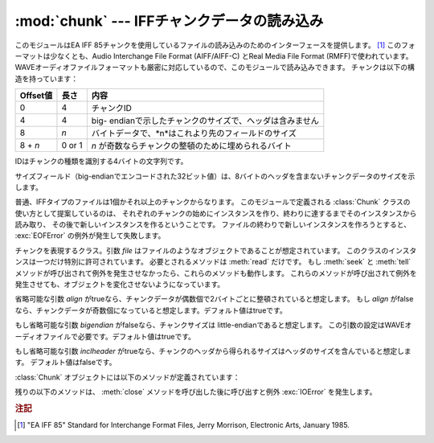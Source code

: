 
:mod:`chunk` --- IFFチャンクデータの読み込み
============================================

.. module:: chunk
   :synopsis: IFFチャンクデータの読み込み。
.. moduleauthor:: Sjoerd Mullender <sjoerd@acm.org>
.. sectionauthor:: Sjoerd Mullender <sjoerd@acm.org>


.. index::
   single: Audio Interchange File Format
   single: AIFF
   single: AIFF-C
   single: Real Media File Format
   single: RMFF

このモジュールはEA IFF 85チャンクを使用しているファイルの読み込みのためのインターフェースを提供します。 [#]_
このフォーマットは少なくとも、Audio Interchange File Format (AIFF/AIFF-C) とReal Media File
Format (RMFF)で使われています。
WAVEオーディオファイルフォーマットも厳密に対応しているので、このモジュールで読み込みできます。
チャンクは以下の構造を持っています：

+----------+--------+-------------------------------------------------------+
| Offset値 | 長さ   | 内容                                                  |
+==========+========+=======================================================+
| 0        | 4      | チャンクID                                            |
+----------+--------+-------------------------------------------------------+
| 4        | 4      | big-                                                  |
|          |        | endianで示したチャンクのサイズで、ヘッダは含みません  |
+----------+--------+-------------------------------------------------------+
| 8        | *n*    | バイトデータで、*n*はこれより先のフィールドのサイズ   |
+----------+--------+-------------------------------------------------------+
| 8 + *n*  | 0 or 1 | *n* が奇数ならチャンクの整頓のために埋められるバイト  |
+----------+--------+-------------------------------------------------------+

IDはチャンクの種類を識別する4バイトの文字列です。

サイズフィールド（big-endianでエンコードされた32ビット値）は、8バイトのヘッダを含まないチャンクデータのサイズを示します。

普通、IFFタイプのファイルは1個かそれ以上のチャンクからなります。
このモジュールで定義される :class:`Chunk` クラスの使い方として提案しているのは、
それぞれのチャンクの始めにインスタンスを作り、終わりに達するまでそのインスタンスから読み取り、
その後で新しいインスタンスを作るということです。
ファイルの終わりで新しいインスタンスを作ろうとすると、 :exc:`EOFError` の例外が発生して失敗します。


.. class:: Chunk(file[, align, bigendian, inclheader])

   チャンクを表現するクラス。引数 *file* はファイルのようなオブジェクトであることが想定されています。
   このクラスのインスタンスは一つだけ特別に許可されています。
   必要とされるメソッドは :meth:`read` だけです。
   もし :meth:`seek` と :meth:`tell` メソッドが呼び出されて例外を発生させなかったら、これらのメソッドも動作します。
   これらのメソッドが呼び出されて例外を発生させても、オブジェクトを変化させないようになっています。

   省略可能な引数 *align* がtrueなら、チャンクデータが偶数個で2バイトごとに整頓されていると想定します。
   もし *align* がfalseなら、チャンクデータが奇数個になっていると想定します。デフォルト値はtrueです。

   もし省略可能な引数 *bigendian* がfalseなら、チャンクサイズは little-endianであると想定します。
   この引数の設定はWAVEオーディオファイルで必要です。デフォルト値はtrueです。

   もし省略可能な引数 *inclheader* がtrueなら、チャンクのヘッダから得られるサイズはヘッダのサイズを含んでいると想定します。
   デフォルト値はfalseです。

   :class:`Chunk` オブジェクトには以下のメソッドが定義されています：


   .. method:: getname()

      チャンクの名前（ID）を返します。これはチャンクの始めの4バイトです。


   .. method:: getsize()

      チャンクのサイズを返します。


   .. method:: close()

      オブジェクトを閉じて、チャンクの終わりまで飛びます。これは元のファイル自体は閉じません。

   残りの以下のメソッドは、 :meth:`close` メソッドを呼び出した後に呼び出すと例外 :exc:`IOError` を発生します。


   .. method:: isatty()

      ``False`` を返します。


   .. method:: seek(pos[, whence])

      チャンクの現在位置を設定します。引数 *whence* は省略可能で、デフォルト値は ``0``
      （ファイルの絶対位置）です；他に ``1`` （現在位置から相対的にシークします）と ``2``
      （ファイルの末尾から相対的にシークします）の値を取ります。何も値は返しません。
      もし元のファイルがシークに対応していなければ、前方へのシークのみが可能です。


   .. method:: tell()

      チャンク内の現在位置を返します。


   .. method:: read([size])

      チャンクから最大で *size* バイト（
      *size* バイトを読み込むまで、少なくともチャンクの最後に行き着くまで）読み込みます。
      もし引数 *size* が負か省略されたら、チャンクの最後まで全てのデータを読み込みます。
      バイト値は文字列のオブジェクトとして返されます。
      チャンクの最後に行き着いたら、空文字列を返します。


   .. method:: skip()

      チャンクの最後まで飛びます。さらにチャンクの :meth:`read` を呼び出すと、 ``''`` が返されます。
      もしチャンクの内容に興味がないなら、このメソッドを呼び出してファイルポインタを次のチャンクの始めに設定します。

.. rubric:: 注記

.. [#] "EA IFF 85" Standard for Interchange Format Files, Jerry Morrison, Electronic
   Arts, January 1985.

